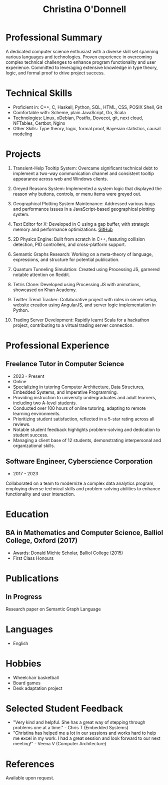#+TITLE: Christina O'Donnell
#+EMAIL: cdo@mutix.org
#+PHONE: 07742576495
#+OPTIONS: toc:nil num:nil
#+LATEX_CLASS: article
#+LATEX_CLASS_OPTIONS: [a4paper,10pt]

* Professional Summary
A dedicated computer science enthusiast with a diverse skill set spanning
various languages and technologies. Proven experience in overcoming complex
technical challenges to enhance program functionality and user experience.
Committed to leveraging extensive knowledge in type theory, logic, and formal
proof to drive project success.

* Technical Skills
- Proficient in: C++, C, Haskell, Python, SQL, HTML, CSS, POSIX Shell, Git
- Comfortable with: Scheme, plain JavaScript, Go, Scala
- Technologies: Linux, xDebian, Postfix, Dovecot, git, next cloud, NFTables,
  Certbot, Nginx
- Other Skills: Type theory, logic, formal proof, Bayesian statistics, causal modeling

* Projects
1. Transient-Help Tooltip System: Overcame significant technical debt to
   implement a two-way communication channel and consistent tooltip appearance
   across web and Windows clients.

2. Greyed Reasons System: Implemented a system logic that displayed the reason
   why buttons, controls, or menu items were greyed out.

3. Geographical Plotting System Maintenance: Addressed various bugs and
   performance issues in a JavaScript-based geographical plotting system.

4. Text Editor for X: Developed in C using a gap buffer, with strategic memory
   and performance optimizations. [[https://github.com/cdo256/cdoedit][GitHub]]

5. 2D Physics Engine: Built from scratch in C++, featuring collision detection,
   PID controllers, and cross-platform support.

6. Semantic Graphs Research: Working on a meta-theory of language, expressions,
   and structure for potential publication.

7. Quantum Tunneling Simulation: Created using Processing JS, garnered notable
   attention on Reddit.

8. Tetris Clone: Developed using Processing JS with animations, showcased on
   Khan Academy.

9. Twitter Trend Tracker: Collaborative project with roles in server setup,
   website creation using AngularJS, and server logic implementation in Python.

10. Trading Server Development: Rapidly learnt Scala for a hackathon project,
    contributing to a virtual trading server connection.

* Professional Experience
** Freelance Tutor in Computer Science
   - 2023 - Present
   - Online
   - Specializing in tutoring Computer Architecture, Data Structures, Embedded
     Systems, and Imperative Programming.
   - Providing instruction to university undergraduates and adult learners,
     including two A-level students.
   - Conducted over 100 hours of online tutoring, adapting to remote learning
     environments.
   - Prioritizing student satisfaction, reflected in a 5-star rating across all
     reviews.
   - Notable student feedback highlights problem-solving and dedication to
     student success.
   - Managing a client base of 12 students, demonstrating interpersonal and
     organizational skills.

** Software Engineer, Cyberscience Corporation
 - 2017 - 2023
Collaborated on a team to modernize a complex data analytics program, employing
diverse technical skills and problem-solving abilities to enhance functionality
and user interaction.

* Education
** BA in Mathematics and Computer Science, Balliol College, Oxford (2017)
- Awards: Donald Michie Scholar, Balliol College (2015)
- First Class Honours

* Publications
** In Progress
Research paper on Semantic Graph Language

* Languages
- English

* Hobbies
- Wheelchair basketball
- Board games
- Desk adaptation project

* Selected Student Feedback
 - "Very kind and helpful. She has a great way of stepping through problems one
   at a time." - Chris T (Embedded Systems)
 - "Christina has helped me a lot in our sessions and works hard to help me
   excel in my work. I had a great session and look forward to our next
   meeting!" - Veena V (Computer Architecture)

* References
Available upon request.
